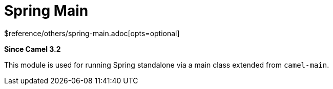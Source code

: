 [[spring-main-other]]
= Spring Main Component
:docTitle: Spring Main
:shortname: spring-main
:artifactId: camel-spring-main
:description: Camel Spring Main support
:since: 3.2
:supportLevel: Stable
$reference/others/spring-main.adoc[opts=optional]
//Manually maintained attributes
:group: Spring

*Since Camel {since}*

This module is used for running Spring standalone via a main class extended from `camel-main`.
